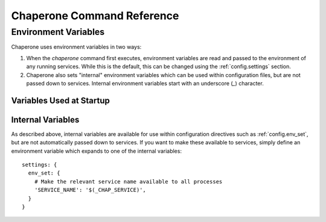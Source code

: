 .. chapereone documentation n
   command line documentation

Chaperone Command Reference
===========================

.. program:: chaperone

.. option:: --config <file-or-directory>

   Specifies the full or relative path to the Chaperone's configuration directory or configuration
   file.   For example, assume that ``chaperone.conf`` is a file and ``chaperone.d`` is the name
   of a directory::

     chaperone --config /home/wwwuser/chaperone.conf

   will tell Chaperone to read all configuration directives from the single self-contained
   configuration file specified.  No other directives will be read.  Or,::

     chaperone --config /home/wwwuser/chaperone.d

   specifies that the contents of the directory ``chaperone.d`` should be scanned and any file
   ending with ``.conf`` or ``.yaml`` will be read (in alphabetic order) to create the final
   configuration.   To understand how Chapeone handles directives which occur in multiple
   files, see :ref:`config.sect.files`.

   If not specified, defaults to ``/etc/chaperone.d``, or uses the default option set in
   the ``CHAP_OPTIONS`` (see :ref:`ch.env`) environment variable.

.. _ch.env:

Environment Variables
---------------------

Chaperone uses environment variables in two ways:

1.  When the `chaperone` command first executes, environment variables are read and passed
    to the environment of any running services.  While this is the default, this can be
    changed using the :ref:`config.settings` section.
2.  Chaperone also sets "internal" environment variables which can be used within
    configuration files, but are not passed down to services.  Internal environment
    variables start with an underscore (`_`) character. 

Variables Used at Startup
*************************

.. envvar:: CHAP_OPTIONS

   When Chaperone starts, it reads options both from the command line and from this environment
   variable.  The environment variable provides defaults which should be used if they are 
   not present on the command line.

   For example, in the ``chaperone-baseimage`` image configuration, the default value
   for ``--config`` is set::

	    ENV CHAP_OPTIONS --config apps/chaperone.d
	    ENTRYPOINT ["/usr/local/bin/chaperone"]

Internal Variables
******************

As described above, internal variables are available for use within configuration directives such as
:ref:`config.env_set`, but are not automatically passed down to services.  If you want to make these
available to services, simply define an environment variable which expands to one of the internal variables::

  settings: {
    env_set: {
      # Make the relevant service name available to all processes
      'SERVICE_NAME': '$(_CHAP_SERVICE)',
    }
  }

.. envvar:: _CHAP_CONFIG_DIR

   This is the path to the directory which *contains* the target specified by 
   the :option:`--config <chaperone --config>` option.

   For example, if you start Chaperone with the following command::

     chaperone --config /home/appsuser/firstapp/chaperone.conf

   then this environment variable will be set to ``/home/appsuser/firstapp``.  Note that
   the method is the same *even if a configuration directory is specified*.  Thus, this
   command::

     chaperone --config /home/appsuser/firstapp/chaperone.d

   would set ``_CHAP_CONFIG_DIR`` to exactly the same value even though the target
   is a directory rather than a file.

   One very useful application of this variable is to define "self-relative" execution
   environments where all application files are stored relative to the location of the
   configuration directory.  The ``chaperone-baseimage`` does this with the following
   declaration::

     settings: {
       env_set: {
         'APPS_DIR': '$(_CHAP_CONFIG_DIR:-/)',
       }
     }

   Then, all other files, commands and configurations operate relative to the ``APPS_DIR``
   environment variable.   If this principle is observed carefully you can easily run::

     docker run --config /myapps/prerelease/chaperone.d

   to run an isolated set of applications stored in ``/myapps/prerelease`` and another
   set of isolated applications in the same image like this::

     docker run --config /myapps/stable/chaperone.d


     
